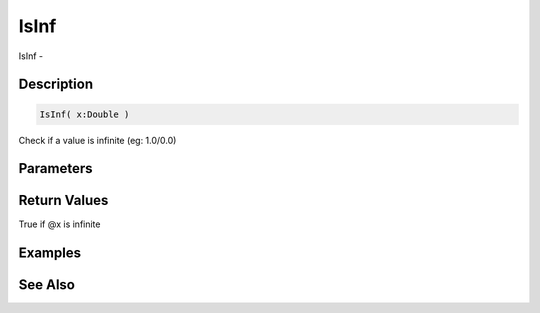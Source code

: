 .. _func_maths_isinf:

=====
IsInf
=====

IsInf - 

Description
===========

.. code-block:: blitzmax

    IsInf( x:Double )

Check if a value is infinite (eg: 1.0/0.0)

Parameters
==========

Return Values
=============

True if @x is infinite

Examples
========

See Also
========



